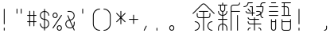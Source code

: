 SplineFontDB: 3.2
FontName: YuFanXinYu-Light
FullName: YuFanXinYu-Light
FamilyName: YuFanXinYu-Light
Weight: Light
Copyright: Copyright (c) 2022, YuFan
UComments: "2022-3-2: Created with FontForge (http://fontforge.org)"
Version: 001.000
ItalicAngle: 0
UnderlinePosition: -90
UnderlineWidth: 45
Ascent: 720
Descent: 180
InvalidEm: 0
LayerCount: 2
Layer: 0 0 "+gMxmbwAA" 1
Layer: 1 0 "+Uk1mbwAA" 0
XUID: [1021 811 374436730 30709]
StyleMap: 0x0000
FSType: 0
OS2Version: 3
OS2_WeightWidthSlopeOnly: 0
OS2_UseTypoMetrics: 1
CreationTime: 1646206483
ModificationTime: 1646403748
PfmFamily: 81
TTFWeight: 300
TTFWidth: 5
LineGap: 81
VLineGap: 0
OS2TypoAscent: 0
OS2TypoAOffset: 1
OS2TypoDescent: 0
OS2TypoDOffset: 1
OS2TypoLinegap: 81
OS2WinAscent: 0
OS2WinAOffset: 1
OS2WinDescent: 0
OS2WinDOffset: 1
HheadAscent: 0
HheadAOffset: 1
HheadDescent: 0
HheadDOffset: 1
OS2Vendor: 'PfEd'
OS2CodePages: 00040001.00000000
MarkAttachClasses: 1
DEI: 91125
LangName: 1033 "" "" "Regular" "" "" "" "" "" "YuFan" "" "" "" "" "" "" "" "YuFanXinYu" "Light"
LangName: 2052 "" "+T1l+QWWwi+0A--Light" "Regular" "" "+T1l+QWWwi+0A--Light" "" "" "" "+T1l+QQAA" "" "" "" "" "" "" "" "+T1l+QWWwi+0A" "Light"
Encoding: UnicodeBmp
UnicodeInterp: none
NameList: AGL For New Fonts
DisplaySize: -48
AntiAlias: 1
FitToEm: 0
WinInfo: 22800 20 10
BeginPrivate: 0
EndPrivate
Grid
-900 1546 m 0
 1800 1546 l 1024
EndSplineSet
BeginChars: 65536 21

StartChar: space
Encoding: 32 32 0
Width: 360
Flags: HW
LayerCount: 2
EndChar

StartChar: uni4F59
Encoding: 20313 20313 1
Width: 720
Flags: HW
LayerCount: 2
Fore
SplineSet
668.5 368.5 m 2
 673.200195312 363.799804688 673.200195312 356.200195312 668.5 351.5 c 0
 663.799804688 346.799804688 656.200195312 346.799804688 651.5 351.5 c 2
 393.900390625 609.099609375 l 2
 375.200195312 627.799804688 344.799804688 627.799804688 326.099609375 609.099609375 c 2
 68.5 351.5 l 2
 66.099609375 349.200195312 63.099609375 348 60 348 c 0
 56.900390625 348 53.7998046875 349.200195312 51.5 351.5 c 0
 46.7998046875 356.200195312 46.7998046875 363.799804688 51.5 368.5 c 2
 309.099609375 626.099609375 l 2
 337.200195312 654.200195312 382.799804688 654.200195312 410.900390625 626.099609375 c 2
 668.5 368.5 l 2
480 228 m 2
 372 228 l 1
 372 -120 l 2
 372 -126.599609375 366.599609375 -132 360 -132 c 0
 353.400390625 -132 348 -126.599609375 348 -120 c 2
 348 228 l 1
 240 228 l 2
 200.299804688 228 168 260.299804688 168 300 c 2
 168 360 l 2
 168 366.599609375 173.400390625 372 180 372 c 0
 186.599609375 372 192 366.599609375 192 360 c 2
 192 300 l 2
 192 273.5 213.5 252 240 252 c 2
 348 252 l 1
 348 408 l 1
 240 408 l 2
 233.400390625 408 228 413.400390625 228 420 c 0
 228 426.599609375 233.400390625 432 240 432 c 2
 480 432 l 2
 486.599609375 432 492 426.599609375 492 420 c 0
 492 413.400390625 486.599609375 408 480 408 c 2
 372 408 l 1
 372 252 l 1
 480 252 l 2
 506.5 252 528 273.5 528 300 c 2
 528 360 l 2
 528 366.599609375 533.400390625 372 540 372 c 0
 546.599609375 372 552 366.599609375 552 360 c 2
 552 300 l 2
 552 260.299804688 519.700195312 228 480 228 c 2
120 132 m 0
 192.799804688 132 252 72.7998046875 252 0 c 0
 252 -72.7998046875 192.799804688 -132 120 -132 c 0
 113.400390625 -132 108 -126.599609375 108 -120 c 0
 108 -113.400390625 113.400390625 -108 120 -108 c 0
 179.599609375 -108 228 -59.599609375 228 0 c 0
 228 59.599609375 179.599609375 108 120 108 c 0
 113.400390625 108 108 113.400390625 108 120 c 0
 108 126.599609375 113.400390625 132 120 132 c 0
600 108 m 0
 540.400390625 108 492 59.599609375 492 0 c 0
 492 -59.599609375 540.400390625 -108 600 -108 c 0
 606.599609375 -108 612 -113.400390625 612 -120 c 0
 612 -126.599609375 606.599609375 -132 600 -132 c 0
 527.200195312 -132 468 -72.7998046875 468 0 c 0
 468 72.7998046875 527.200195312 132 600 132 c 0
 606.599609375 132 612 126.599609375 612 120 c 0
 612 113.400390625 606.599609375 108 600 108 c 0
EndSplineSet
EndChar

StartChar: uni65B0
Encoding: 26032 26032 2
Width: 720
Flags: HW
LayerCount: 2
Fore
SplineSet
252 480 m 2
 252 444.400390625 226 414.799804688 192 409 c 1
 192 312.700195312 l 1
 245.900390625 318.700195312 288 364.5 288 420 c 0
 288 426.599609375 293.400390625 432 300 432 c 0
 306.599609375 432 312 426.599609375 312 420 c 0
 312 351.299804688 259.200195312 294.700195312 192 288.599609375 c 1
 192 192 l 1
 300 192 l 2
 306.599609375 192 312 186.599609375 312 180 c 0
 312 173.400390625 306.599609375 168 300 168 c 2
 192 168 l 1
 192 71.400390625 l 1
 259.200195312 65.400390625 312 8.7001953125 312 -60 c 2
 312 -120 l 2
 312 -126.599609375 306.599609375 -132 300 -132 c 0
 293.400390625 -132 288 -126.599609375 288 -120 c 2
 288 -60 l 2
 288 -4.5 245.900390625 41.2998046875 192 47.2998046875 c 1
 192 -120 l 2
 192 -126.599609375 186.599609375 -132 180 -132 c 0
 173.400390625 -132 168 -126.599609375 168 -120 c 2
 168 47.2998046875 l 1
 114.099609375 41.2998046875 72 -4.5 72 -60 c 2
 72 -120 l 2
 72 -126.599609375 66.599609375 -132 60 -132 c 0
 53.400390625 -132 48 -126.599609375 48 -120 c 2
 48 -60 l 2
 48 8.7001953125 100.799804688 65.400390625 168 71.400390625 c 1
 168 168 l 1
 60 168 l 2
 53.400390625 168 48 173.400390625 48 180 c 0
 48 186.599609375 53.400390625 192 60 192 c 2
 168 192 l 1
 168 288.599609375 l 1
 100.799804688 294.599609375 48 351.299804688 48 420 c 0
 48 426.599609375 53.400390625 432 60 432 c 0
 66.599609375 432 72 426.599609375 72 420 c 0
 72 364.5 114.099609375 318.700195312 168 312.700195312 c 1
 168 409 l 1
 134 414.799804688 108 444.400390625 108 480 c 2
 108 588 l 1
 60 588 l 2
 53.400390625 588 48 593.400390625 48 600 c 0
 48 606.599609375 53.400390625 612 60 612 c 2
 168 612 l 1
 168 660 l 2
 168 666.599609375 173.400390625 672 180 672 c 0
 186.599609375 672 192 666.599609375 192 660 c 2
 192 612 l 1
 300 612 l 2
 306.599609375 612 312 606.599609375 312 600 c 0
 312 593.400390625 306.599609375 588 300 588 c 2
 252 588 l 1
 252 480 l 2
132 480 m 2
 132 453.5 153.5 432 180 432 c 0
 206.5 432 228 453.5 228 480 c 2
 228 588 l 1
 132 588 l 1
 132 480 l 2
660 432 m 2
 666.599609375 432 672 426.599609375 672 420 c 0
 672 413.400390625 666.599609375 408 660 408 c 2
 432 408 l 1
 432 -120 l 2
 432 -126.599609375 426.599609375 -132 420 -132 c 0
 413.400390625 -132 408 -126.599609375 408 -120 c 2
 408 540 l 2
 408 579.700195312 440.299804688 612 480 612 c 2
 600 612 l 2
 626.5 612 648 633.5 648 660 c 0
 648 666.599609375 653.400390625 672 660 672 c 0
 666.599609375 672 672 666.599609375 672 660 c 0
 672 620.299804688 639.700195312 588 600 588 c 2
 480 588 l 2
 453.5 588 432 566.5 432 540 c 2
 432 432 l 1
 660 432 l 2
600 312 m 0
 606.599609375 312 612 306.599609375 612 300 c 2
 612 -120 l 2
 612 -126.599609375 606.599609375 -132 600 -132 c 0
 593.400390625 -132 588 -126.599609375 588 -120 c 2
 588 300 l 2
 588 306.599609375 593.400390625 312 600 312 c 0
EndSplineSet
EndChar

StartChar: uni7E41
Encoding: 32321 32321 3
Width: 720
Flags: HW
LayerCount: 2
Fore
SplineSet
191.400390625 648 m 1
 185.400390625 580.799804688 128.700195312 528 60 528 c 0
 53.400390625 528 48 533.400390625 48 540 c 0
 48 546.599609375 53.400390625 552 60 552 c 0
 119.599609375 552 168 600.400390625 168 660 c 0
 168 666.599609375 173.400390625 672 180 672 c 2
 300 672 l 2
 306.599609375 672 312 666.599609375 312 660 c 0
 312 653.400390625 306.599609375 648 300 648 c 2
 191.400390625 648 l 1
480 -48 m 0
 519.700195312 -48 552 -80.2998046875 552 -120 c 0
 552 -126.599609375 546.599609375 -132 540 -132 c 0
 533.400390625 -132 528 -126.599609375 528 -120 c 0
 528 -93.5 506.5 -72 480 -72 c 0
 473.400390625 -72 468 -66.599609375 468 -60 c 0
 468 -53.400390625 473.400390625 -48 480 -48 c 0
240 -48 m 0
 246.599609375 -48 252 -53.400390625 252 -60 c 0
 252 -66.599609375 246.599609375 -72 240 -72 c 0
 213.5 -72 192 -93.5 192 -120 c 0
 192 -126.599609375 186.599609375 -132 180 -132 c 0
 173.400390625 -132 168 -126.599609375 168 -120 c 0
 168 -80.2998046875 200.299804688 -48 240 -48 c 0
540 72 m 2
 546.599609375 72 552 66.599609375 552 60 c 0
 552 53.400390625 546.599609375 48 540 48 c 2
 372 48 l 1
 372 -120 l 2
 372 -126.599609375 366.599609375 -132 360 -132 c 0
 353.400390625 -132 348 -126.599609375 348 -120 c 2
 348 48 l 1
 240 48 l 2
 200.299804688 48 168 80.2998046875 168 120 c 0
 168 126.599609375 173.400390625 132 180 132 c 0
 186.599609375 132 192 126.599609375 192 120 c 0
 192 93.5 213.5 72 240 72 c 2
 348 72 l 1
 348 168 l 1
 240 168 l 2
 200.299804688 168 168 200.299804688 168 240 c 0
 168 246.599609375 173.400390625 252 180 252 c 0
 186.599609375 252 192 246.599609375 192 240 c 0
 192 213.5 213.5 192 240 192 c 2
 348 192 l 1
 348 240 l 2
 348 246.599609375 353.400390625 252 360 252 c 0
 366.599609375 252 372 246.599609375 372 240 c 2
 372 192 l 1
 480 192 l 2
 486.599609375 192 492 186.599609375 492 180 c 0
 492 173.400390625 486.599609375 168 480 168 c 2
 372 168 l 1
 372 72 l 1
 540 72 l 2
288 348 m 1
 180 348 l 2
 140.299804688 348 108 380.299804688 108 420 c 0
 108 426.599609375 113.400390625 432 120 432 c 0
 126.599609375 432 132 426.599609375 132 420 c 0
 132 393.5 153.5 372 180 372 c 2
 288 372 l 1
 288 528 l 1
 240 528 l 2
 233.400390625 528 228 533.400390625 228 540 c 0
 228 546.599609375 233.400390625 552 240 552 c 2
 312 552 l 1
 312 372 l 1
 360 372 l 2
 366.599609375 372 372 366.599609375 372 360 c 0
 372 353.400390625 366.599609375 348 360 348 c 2
 312 348 l 1
 312 300 l 2
 312 293.400390625 306.599609375 288 300 288 c 0
 293.400390625 288 288 293.400390625 288 300 c 2
 288 348 l 1
171.5 471.5 m 2
 166.799804688 476.200195312 166.799804688 483.799804688 171.5 488.5 c 0
 176.200195312 493.200195312 183.799804688 493.200195312 188.5 488.5 c 2
 248.5 428.5 l 2
 253.200195312 423.799804688 253.200195312 416.200195312 248.5 411.5 c 0
 246.099609375 409.200195312 243.099609375 408 240 408 c 0
 236.900390625 408 233.799804688 409.200195312 231.5 411.5 c 2
 171.5 471.5 l 2
660 672 m 2
 666.599609375 672 672 666.599609375 672 660 c 0
 672 653.400390625 666.599609375 648 660 648 c 2
 600 648 l 2
 573.5 648 552 626.5 552 600 c 2
 552 552 l 1
 612 552 l 1
 612 480 l 2
 612 425.200195312 588.900390625 375.700195312 552 340.700195312 c 1
 552 300 l 2
 552 273.5 573.5 252 600 252 c 0
 606.599609375 252 612 246.599609375 612 240 c 0
 612 233.400390625 606.599609375 228 600 228 c 0
 560.299804688 228 528 260.299804688 528 300 c 2
 528 321.299804688 l 1
 497.200195312 300.299804688 460 288 420 288 c 0
 413.400390625 288 408 293.400390625 408 300 c 0
 408 306.599609375 413.400390625 312 420 312 c 0
 461.099609375 312 498.799804688 326.799804688 528 351.400390625 c 1
 528 360 l 2
 528 386.5 506.5 408 480 408 c 2
 420 408 l 2
 413.400390625 408 408 413.400390625 408 420 c 0
 408 426.599609375 413.400390625 432 420 432 c 2
 480 432 l 2
 514.799804688 432 543.900390625 407.200195312 550.599609375 374.400390625 c 1
 574 403.299804688 588 440 588 480 c 2
 588 528 l 1
 420 528 l 2
 413.400390625 528 408 533.400390625 408 540 c 0
 408 546.599609375 413.400390625 552 420 552 c 2
 528 552 l 1
 528 600 l 2
 528 639.700195312 560.299804688 672 600 672 c 2
 660 672 l 2
EndSplineSet
EndChar

StartChar: uni8BED
Encoding: 35821 35821 4
Width: 720
Flags: HW
LayerCount: 2
Fore
SplineSet
120 648 m 2
 113.400390625 648 108 653.400390625 108 660 c 0
 108 666.599609375 113.400390625 672 120 672 c 2
 240 672 l 2
 246.599609375 672 252 666.599609375 252 660 c 0
 252 653.400390625 246.599609375 648 240 648 c 2
 120 648 l 2
300 552 m 2
 306.599609375 552 312 546.599609375 312 540 c 0
 312 533.400390625 306.599609375 528 300 528 c 2
 60 528 l 2
 53.400390625 528 48 533.400390625 48 540 c 0
 48 546.599609375 53.400390625 552 60 552 c 2
 300 552 l 2
300 432 m 2
 306.599609375 432 312 426.599609375 312 420 c 0
 312 413.400390625 306.599609375 408 300 408 c 2
 60 408 l 2
 53.400390625 408 48 413.400390625 48 420 c 0
 48 426.599609375 53.400390625 432 60 432 c 2
 300 432 l 2
300 312 m 2
 306.599609375 312 312 306.599609375 312 300 c 0
 312 293.400390625 306.599609375 288 300 288 c 2
 60 288 l 2
 53.400390625 288 48 293.400390625 48 300 c 0
 48 306.599609375 53.400390625 312 60 312 c 2
 300 312 l 2
660 312 m 2
 666.599609375 312 672 306.599609375 672 300 c 0
 672 293.400390625 666.599609375 288 660 288 c 2
 420 288 l 2
 413.400390625 288 408 293.400390625 408 300 c 0
 408 306.599609375 413.400390625 312 420 312 c 2
 468 312 l 1
 468 528 l 1
 420 528 l 2
 413.400390625 528 408 533.400390625 408 540 c 0
 408 546.599609375 413.400390625 552 420 552 c 2
 468 552 l 1
 468 648 l 1
 420 648 l 2
 413.400390625 648 408 653.400390625 408 660 c 0
 408 666.599609375 413.400390625 672 420 672 c 2
 660 672 l 2
 666.599609375 672 672 666.599609375 672 660 c 0
 672 653.400390625 666.599609375 648 660 648 c 2
 492 648 l 1
 492 552 l 1
 540 552 l 2
 579.700195312 552 612 519.700195312 612 480 c 2
 612 312 l 1
 660 312 l 2
492 528 m 1
 492 312 l 1
 588 312 l 1
 588 480 l 2
 588 506.5 566.5 528 540 528 c 2
 492 528 l 1
240 192 m 0
 246.599609375 192 252 186.599609375 252 180 c 2
 252 -60 l 2
 252 -99.7001953125 219.700195312 -132 180 -132 c 0
 140.299804688 -132 108 -99.7001953125 108 -60 c 2
 108 180 l 2
 108 186.599609375 113.400390625 192 120 192 c 0
 126.599609375 192 132 186.599609375 132 180 c 2
 132 132 l 1
 228 132 l 1
 228 180 l 2
 228 186.599609375 233.400390625 192 240 192 c 0
180 -108 m 0
 206.5 -108 228 -86.5 228 -60 c 2
 228 108 l 1
 132 108 l 1
 132 -60 l 2
 132 -86.5 153.5 -108 180 -108 c 0
660 192 m 0
 666.599609375 192 672 186.599609375 672 180 c 2
 672 -60 l 2
 672 -99.7001953125 639.700195312 -132 600 -132 c 2
 480 -132 l 2
 440.299804688 -132 408 -99.7001953125 408 -60 c 2
 408 180 l 2
 408 186.599609375 413.400390625 192 420 192 c 0
 426.599609375 192 432 186.599609375 432 180 c 2
 432 132 l 1
 648 132 l 1
 648 180 l 2
 648 186.599609375 653.400390625 192 660 192 c 0
600 -108 m 2
 626.5 -108 648 -86.5 648 -60 c 2
 648 108 l 1
 432 108 l 1
 432 -60 l 2
 432 -86.5 453.5 -108 480 -108 c 2
 600 -108 l 2
EndSplineSet
EndChar

StartChar: comma
Encoding: 44 44 5
Width: 360
Flags: HW
LayerCount: 2
Fore
SplineSet
185.400390625 10.7001953125 m 0
 191.299804688 7.7998046875 193.700195312 0.599609375 190.799804688 -5.5 c 2
 130.799804688 -125.5 l 2
 128.700195312 -129.700195312 124.5 -132.099609375 120.099609375 -132.099609375 c 0
 118.299804688 -132.099609375 116.400390625 -131.700195312 114.700195312 -130.799804688 c 0
 108.700195312 -127.799804688 106.299804688 -120.599609375 109.299804688 -114.700195312 c 2
 169.299804688 5.2998046875 l 2
 172.299804688 11.2998046875 179.5 13.7001953125 185.400390625 10.7001953125 c 0
EndSplineSet
EndChar

StartChar: period
Encoding: 46 46 6
Width: 360
Flags: HW
LayerCount: 2
Fore
SplineSet
120 -48 m 0
 126.599609375 -48 132 -53.400390625 132 -60 c 2
 132 -120 l 2
 132 -126.599609375 126.599609375 -132 120 -132 c 0
 113.400390625 -132 108 -126.599609375 108 -120 c 2
 108 -60 l 2
 108 -53.400390625 113.400390625 -48 120 -48 c 0
EndSplineSet
EndChar

StartChar: uni3002
Encoding: 12290 12290 7
Width: 720
Flags: HW
LayerCount: 2
Fore
SplineSet
180 12 m 0
 219.700195312 12 252 -20.2998046875 252 -60 c 0
 252 -99.7001953125 219.700195312 -132 180 -132 c 0
 140.299804688 -132 108 -99.7001953125 108 -60 c 0
 108 -20.2998046875 140.299804688 12 180 12 c 0
180 -108 m 0
 206.5 -108 228 -86.5 228 -60 c 0
 228 -33.5 206.5 -12 180 -12 c 0
 153.5 -12 132 -33.5 132 -60 c 0
 132 -86.5 153.5 -108 180 -108 c 0
EndSplineSet
EndChar

StartChar: uniFF0C
Encoding: 65292 65292 8
Width: 720
Flags: HW
LayerCount: 2
Fore
SplineSet
240 12 m 0
 246.599609375 12 252 6.599609375 252 0 c 2
 252 -60 l 2
 252 -99.7001953125 219.700195312 -132 180 -132 c 0
 173.400390625 -132 168 -126.599609375 168 -120 c 0
 168 -113.400390625 173.400390625 -108 180 -108 c 0
 206.5 -108 228 -86.5 228 -60 c 2
 228 0 l 2
 228 6.599609375 233.400390625 12 240 12 c 0
EndSplineSet
EndChar

StartChar: exclam
Encoding: 33 33 9
Width: 360
Flags: HW
LayerCount: 2
Fore
SplineSet
120 -48 m 0
 126.599609375 -48 132 -53.400390625 132 -60 c 2
 132 -120 l 2
 132 -126.599609375 126.599609375 -132 120 -132 c 0
 113.400390625 -132 108 -126.599609375 108 -120 c 2
 108 -60 l 2
 108 -53.400390625 113.400390625 -48 120 -48 c 0
120 492 m 0
 126.599609375 492 132 486.599609375 132 480 c 2
 132 60 l 2
 132 53.400390625 126.599609375 48 120 48 c 0
 113.400390625 48 108 53.400390625 108 60 c 2
 108 480 l 2
 108 486.599609375 113.400390625 492 120 492 c 0
EndSplineSet
EndChar

StartChar: quotedbl
Encoding: 34 34 10
Width: 360
Flags: HW
LayerCount: 2
Fore
SplineSet
120 492 m 0
 126.599609375 492 132 486.599609375 132 480 c 2
 132 360 l 2
 132 353.400390625 126.599609375 348 120 348 c 0
 113.400390625 348 108 353.400390625 108 360 c 2
 108 480 l 2
 108 486.599609375 113.400390625 492 120 492 c 0
240 492 m 0
 246.599609375 492 252 486.599609375 252 480 c 2
 252 360 l 2
 252 353.400390625 246.599609375 348 240 348 c 0
 233.400390625 348 228 353.400390625 228 360 c 2
 228 480 l 2
 228 486.599609375 233.400390625 492 240 492 c 0
EndSplineSet
EndChar

StartChar: uniFF01
Encoding: 65281 65281 11
Width: 720
Flags: HW
LayerCount: 2
Fore
SplineSet
180 -48 m 0
 186.599609375 -48 192 -53.400390625 192 -60 c 2
 192 -120 l 2
 192 -126.599609375 186.599609375 -132 180 -132 c 0
 173.400390625 -132 168 -126.599609375 168 -120 c 2
 168 -60 l 2
 168 -53.400390625 173.400390625 -48 180 -48 c 0
180 492 m 0
 186.599609375 492 192 486.599609375 192 480 c 2
 192 60 l 2
 192 53.400390625 186.599609375 48 180 48 c 0
 173.400390625 48 168 53.400390625 168 60 c 2
 168 480 l 2
 168 486.599609375 173.400390625 492 180 492 c 0
EndSplineSet
EndChar

StartChar: numbersign
Encoding: 35 35 12
Width: 360
Flags: HW
LayerCount: 2
Fore
SplineSet
300 132 m 2
 306.599609375 132 312 126.599609375 312 120 c 0
 312 113.400390625 306.599609375 108 300 108 c 2
 252 108 l 1
 252 0 l 2
 252 -6.599609375 246.599609375 -12 240 -12 c 0
 233.400390625 -12 228 -6.599609375 228 0 c 2
 228 108 l 1
 132 108 l 1
 132 0 l 2
 132 -6.599609375 126.599609375 -12 120 -12 c 0
 113.400390625 -12 108 -6.599609375 108 0 c 2
 108 108 l 1
 60 108 l 2
 53.400390625 108 48 113.400390625 48 120 c 0
 48 126.599609375 53.400390625 132 60 132 c 2
 108 132 l 1
 108 288 l 1
 60 288 l 2
 53.400390625 288 48 293.400390625 48 300 c 0
 48 306.599609375 53.400390625 312 60 312 c 2
 108 312 l 1
 108 420 l 2
 108 426.599609375 113.400390625 432 120 432 c 0
 126.599609375 432 132 426.599609375 132 420 c 2
 132 312 l 1
 228 312 l 1
 228 420 l 2
 228 426.599609375 233.400390625 432 240 432 c 0
 246.599609375 432 252 426.599609375 252 420 c 2
 252 312 l 1
 300 312 l 2
 306.599609375 312 312 306.599609375 312 300 c 0
 312 293.400390625 306.599609375 288 300 288 c 2
 252 288 l 1
 252 132 l 1
 300 132 l 2
132 132 m 1
 228 132 l 1
 228 288 l 1
 132 288 l 1
 132 132 l 1
EndSplineSet
EndChar

StartChar: dollar
Encoding: 36 36 13
Width: 360
Flags: HW
LayerCount: 2
Fore
SplineSet
192 191.400390625 m 1
 259.200195312 185.400390625 312 128.700195312 312 60 c 0
 312 -8.7001953125 259.200195312 -65.2998046875 192 -71.400390625 c 1
 192 -120 l 2
 192 -126.599609375 186.599609375 -132 180 -132 c 0
 173.400390625 -132 168 -126.599609375 168 -120 c 2
 168 -71.400390625 l 1
 100.799804688 -65.400390625 48 -8.7001953125 48 60 c 0
 48 66.599609375 53.400390625 72 60 72 c 0
 66.599609375 72 72 66.599609375 72 60 c 0
 72 4.5 114.099609375 -41.2998046875 168 -47.2998046875 c 1
 168 168.599609375 l 1
 100.799804688 174.599609375 48 231.299804688 48 300 c 0
 48 368.700195312 100.799804688 425.400390625 168 431.400390625 c 1
 168 480 l 2
 168 486.599609375 173.400390625 492 180 492 c 0
 186.599609375 492 192 486.599609375 192 480 c 2
 192 431.400390625 l 1
 259.200195312 425.400390625 312 368.700195312 312 300 c 0
 312 293.400390625 306.599609375 288 300 288 c 0
 293.400390625 288 288 293.400390625 288 300 c 0
 288 355.5 245.900390625 401.299804688 192 407.299804688 c 1
 192 191.400390625 l 1
72 300 m 0
 72 244.5 114.099609375 198.700195312 168 192.599609375 c 1
 168 407.299804688 l 1
 114.099609375 401.299804688 72 355.5 72 300 c 0
192 -47.2998046875 m 1
 245.900390625 -41.2998046875 288 4.5 288 60 c 0
 288 115.5 245.900390625 161.299804688 192 167.299804688 c 1
 192 -47.2998046875 l 1
EndSplineSet
EndChar

StartChar: percent
Encoding: 37 37 14
Width: 360
Flags: HW
LayerCount: 2
Fore
SplineSet
120 228 m 0
 80.2998046875 228 48 260.299804688 48 300 c 0
 48 339.700195312 80.2998046875 372 120 372 c 0
 159.700195312 372 192 339.700195312 192 300 c 0
 192 260.299804688 159.700195312 228 120 228 c 0
120 348 m 0
 93.5 348 72 326.5 72 300 c 0
 72 273.5 93.5 252 120 252 c 0
 146.5 252 168 273.5 168 300 c 0
 168 326.5 146.5 348 120 348 c 0
240 12 m 0
 279.700195312 12 312 -20.2998046875 312 -60 c 0
 312 -99.7001953125 279.700195312 -132 240 -132 c 0
 200.299804688 -132 168 -99.7001953125 168 -60 c 0
 168 -20.2998046875 200.299804688 12 240 12 c 0
240 -108 m 0
 266.5 -108 288 -86.5 288 -60 c 0
 288 -33.5 266.5 -12 240 -12 c 0
 213.5 -12 192 -33.5 192 -60 c 0
 192 -86.5 213.5 -108 240 -108 c 0
306.700195312 310 m 0
 312.200195312 306.299804688 313.700195312 298.900390625 310 293.400390625 c 2
 70 -66.599609375 l 2
 67.7001953125 -70 63.900390625 -71.900390625 60 -71.900390625 c 0
 57.7998046875 -71.900390625 55.400390625 -71.2998046875 53.400390625 -69.900390625 c 0
 47.900390625 -66.2998046875 46.400390625 -58.7998046875 50.099609375 -53.2998046875 c 2
 290.099609375 306.700195312 l 2
 293.700195312 312.200195312 301.200195312 313.700195312 306.700195312 310 c 0
EndSplineSet
EndChar

StartChar: ampersand
Encoding: 38 38 15
Width: 360
Flags: HW
LayerCount: 2
Fore
SplineSet
311 -115.299804688 m 2
 313.599609375 -121.400390625 310.799804688 -128.400390625 304.599609375 -131 c 0
 303.099609375 -131.700195312 301.5 -132 299.900390625 -132 c 0
 295.299804688 -132 290.900390625 -129.299804688 288.900390625 -124.700195312 c 2
 256 -47.7998046875 l 1
 234.5 -63.099609375 208.299804688 -72 180 -72 c 0
 107.200195312 -72 48 -12.7998046875 48 60 c 0
 48 124 93.7998046875 177.5 154.200195312 189.400390625 c 1
 108.900390625 295.200195312 l 2
 106.299804688 301.299804688 109.099609375 308.400390625 115.200195312 311 c 0
 121.299804688 313.599609375 128.400390625 310.799804688 131 304.700195312 c 2
 179.299804688 192 l 2
 179.599609375 192 179.799804688 192 180 192 c 0
 239.599609375 192 288 240.400390625 288 300 c 0
 288 359.599609375 239.599609375 408 180 408 c 2
 120 408 l 2
 113.400390625 408 108 413.400390625 108 420 c 0
 108 426.599609375 113.400390625 432 120 432 c 2
 180 432 l 2
 252.799804688 432 312 372.799804688 312 300 c 0
 312 230.400390625 257.900390625 173.200195312 189.400390625 168.299804688 c 1
 264.599609375 -7.099609375 l 1
 279.299804688 11.2998046875 288 34.599609375 288 59.900390625 c 2
 288 119.900390625 l 2
 288 126.5 293.400390625 131.900390625 300 131.900390625 c 0
 306.599609375 131.900390625 312 126.5 312 119.900390625 c 2
 312 59.900390625 l 2
 312 24.5 297.900390625 -7.7998046875 275.099609375 -31.5 c 1
 311 -115.299804688 l 2
180 -48 m 0
 205 -48 228 -39.5 246.299804688 -25.2001953125 c 1
 164 166.799804688 l 1
 112 159.099609375 72 114.099609375 72 60 c 0
 72 0.400390625 120.400390625 -48 180 -48 c 0
EndSplineSet
EndChar

StartChar: quotesingle
Encoding: 39 39 16
Width: 360
Flags: HW
LayerCount: 2
Fore
SplineSet
180 492 m 0
 186.599609375 492 192 486.599609375 192 480 c 2
 192 360 l 2
 192 353.400390625 186.599609375 348 180 348 c 0
 173.400390625 348 168 353.400390625 168 360 c 2
 168 480 l 2
 168 486.599609375 173.400390625 492 180 492 c 0
EndSplineSet
EndChar

StartChar: parenleft
Encoding: 40 40 17
Width: 360
Flags: HW
LayerCount: 2
Fore
SplineSet
300 -108 m 0
 306.599609375 -108 312 -113.400390625 312 -120 c 0
 312 -126.599609375 306.599609375 -132 300 -132 c 0
 194.099609375 -132 108 -45.900390625 108 60 c 2
 108 300 l 2
 108 405.900390625 194.099609375 492 300 492 c 0
 306.599609375 492 312 486.599609375 312 480 c 0
 312 473.400390625 306.599609375 468 300 468 c 0
 207.400390625 468 132 392.599609375 132 300 c 2
 132 60 l 2
 132 -32.599609375 207.400390625 -108 300 -108 c 0
EndSplineSet
EndChar

StartChar: parenright
Encoding: 41 41 18
Width: 360
Flags: HW
LayerCount: 2
Fore
SplineSet
60 492 m 0
 165.900390625 492 252 405.900390625 252 300 c 2
 252 60 l 2
 252 -45.900390625 165.900390625 -132 60 -132 c 0
 53.400390625 -132 48 -126.599609375 48 -120 c 0
 48 -113.400390625 53.400390625 -108 60 -108 c 0
 152.599609375 -108 228 -32.599609375 228 60 c 2
 228 300 l 2
 228 392.599609375 152.599609375 468 60 468 c 0
 53.400390625 468 48 473.400390625 48 480 c 0
 48 486.599609375 53.400390625 492 60 492 c 0
EndSplineSet
EndChar

StartChar: asterisk
Encoding: 42 42 19
Width: 360
Flags: HW
LayerCount: 2
Fore
SplineSet
197 240 m 1
 308.5 128.5 l 2
 313.200195312 123.799804688 313.200195312 116.200195312 308.5 111.5 c 0
 306.099609375 109.200195312 303.099609375 108 300 108 c 0
 296.900390625 108 293.799804688 109.200195312 291.5 111.5 c 2
 192 211 l 1
 192 60 l 2
 192 53.400390625 186.599609375 48 180 48 c 0
 173.400390625 48 168 53.400390625 168 60 c 2
 168 211 l 1
 68.5 111.5 l 2
 66.099609375 109.200195312 63.099609375 108 60 108 c 0
 56.900390625 108 53.7998046875 109.200195312 51.5 111.5 c 0
 46.7998046875 116.200195312 46.7998046875 123.799804688 51.5 128.5 c 2
 163 240 l 1
 51.5 351.5 l 2
 46.7998046875 356.200195312 46.7998046875 363.799804688 51.5 368.5 c 0
 56.2001953125 373.200195312 63.7998046875 373.200195312 68.5 368.5 c 2
 168 269 l 1
 168 420 l 2
 168 426.599609375 173.400390625 432 180 432 c 0
 186.599609375 432 192 426.599609375 192 420 c 2
 192 269 l 1
 291.5 368.5 l 2
 296.200195312 373.200195312 303.799804688 373.200195312 308.5 368.5 c 0
 313.200195312 363.799804688 313.200195312 356.200195312 308.5 351.5 c 2
 197 240 l 1
EndSplineSet
EndChar

StartChar: plus
Encoding: 43 43 20
Width: 360
Flags: HW
LayerCount: 2
Fore
SplineSet
300 192 m 2
 306.599609375 192 312 186.599609375 312 180 c 0
 312 173.400390625 306.599609375 168 300 168 c 2
 192 168 l 1
 192 60 l 2
 192 53.400390625 186.599609375 48 180 48 c 0
 173.400390625 48 168 53.400390625 168 60 c 2
 168 168 l 1
 60 168 l 2
 53.400390625 168 48 173.400390625 48 180 c 0
 48 186.599609375 53.400390625 192 60 192 c 2
 168 192 l 1
 168 300 l 2
 168 306.599609375 173.400390625 312 180 312 c 0
 186.599609375 312 192 306.599609375 192 300 c 2
 192 192 l 1
 300 192 l 2
EndSplineSet
EndChar
EndChars
EndSplineFont
